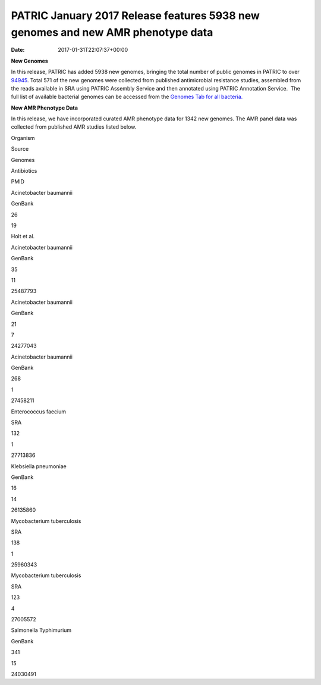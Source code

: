 ================================================================================
PATRIC January 2017 Release features 5938 new genomes and new AMR phenotype data
================================================================================


:date:   2017-01-31T22:07:37+00:00

**New Genomes**

In this release, PATRIC has added 5938 new genomes, bringing the total
number of public genomes in PATRIC to over
`94945 <https://www.patricbrc.org/view/GenomeList/?keyword(*)#view_tab=genomes&filter=eq(public,%22true%22)>`__.
Total 571 of the new genomes were collected from published antimicrobial
resistance studies, assembled from the reads available in SRA using
PATRIC Assembly Service and then annotated using PATRIC Annotation
Service.  The full list of available bacterial genomes can be accessed
from the `Genomes Tab for all
bacteria. <https://www.patricbrc.org/view/Taxonomy/2#view_tab=genomes>`__

**New AMR Phenotype Data**

In this release, we have incorporated curated AMR phenotype data for
1342 new genomes. The AMR panel data was collected from published AMR
studies listed below.

.. raw:: html

   <table width="706">

.. raw:: html

   <tr>

.. raw:: html

   <td width="160">

Organism

.. raw:: html

   </td>

.. raw:: html

   <td width="65">

Source

.. raw:: html

   </td>

.. raw:: html

   <td width="70">

Genomes

.. raw:: html

   </td>

.. raw:: html

   <td width="79">

Antibiotics

.. raw:: html

   </td>

.. raw:: html

   <td width="72">

PMID

.. raw:: html

   </td>

.. raw:: html

   </tr>

.. raw:: html

   <tr>

.. raw:: html

   <td width="160">

Acinetobacter baumannii

.. raw:: html

   </td>

.. raw:: html

   <td width="65">

GenBank

.. raw:: html

   </td>

.. raw:: html

   <td width="70">

26

.. raw:: html

   </td>

.. raw:: html

   <td width="79">

19

.. raw:: html

   </td>

.. raw:: html

   <td width="72">

Holt et al.

.. raw:: html

   </td>

.. raw:: html

   </tr>

.. raw:: html

   <tr>

.. raw:: html

   <td width="160">

Acinetobacter baumannii

.. raw:: html

   </td>

.. raw:: html

   <td width="65">

GenBank

.. raw:: html

   </td>

.. raw:: html

   <td width="70">

35

.. raw:: html

   </td>

.. raw:: html

   <td width="79">

11

.. raw:: html

   </td>

.. raw:: html

   <td width="72">

25487793

.. raw:: html

   </td>

.. raw:: html

   </tr>

.. raw:: html

   <tr>

.. raw:: html

   <td width="160">

Acinetobacter baumannii

.. raw:: html

   </td>

.. raw:: html

   <td width="65">

GenBank

.. raw:: html

   </td>

.. raw:: html

   <td width="70">

21

.. raw:: html

   </td>

.. raw:: html

   <td width="79">

7

.. raw:: html

   </td>

.. raw:: html

   <td width="72">

24277043

.. raw:: html

   </td>

.. raw:: html

   </tr>

.. raw:: html

   <tr>

.. raw:: html

   <td width="160">

Acinetobacter baumannii

.. raw:: html

   </td>

.. raw:: html

   <td width="65">

GenBank

.. raw:: html

   </td>

.. raw:: html

   <td width="70">

268

.. raw:: html

   </td>

.. raw:: html

   <td width="79">

1

.. raw:: html

   </td>

.. raw:: html

   <td width="72">

27458211

.. raw:: html

   </td>

.. raw:: html

   </tr>

.. raw:: html

   <tr>

.. raw:: html

   <td width="160">

Enterococcus faecium

.. raw:: html

   </td>

.. raw:: html

   <td width="65">

SRA

.. raw:: html

   </td>

.. raw:: html

   <td width="70">

132

.. raw:: html

   </td>

.. raw:: html

   <td width="79">

1

.. raw:: html

   </td>

.. raw:: html

   <td width="72">

27713836

.. raw:: html

   </td>

.. raw:: html

   </tr>

.. raw:: html

   <tr>

.. raw:: html

   <td width="160">

Klebsiella pneumoniae

.. raw:: html

   </td>

.. raw:: html

   <td width="65">

GenBank

.. raw:: html

   </td>

.. raw:: html

   <td width="70">

16

.. raw:: html

   </td>

.. raw:: html

   <td width="79">

14

.. raw:: html

   </td>

.. raw:: html

   <td width="72">

26135860

.. raw:: html

   </td>

.. raw:: html

   </tr>

.. raw:: html

   <tr>

.. raw:: html

   <td width="160">

Mycobacterium tuberculosis

.. raw:: html

   </td>

.. raw:: html

   <td width="65">

SRA

.. raw:: html

   </td>

.. raw:: html

   <td width="70">

138

.. raw:: html

   </td>

.. raw:: html

   <td width="79">

1

.. raw:: html

   </td>

.. raw:: html

   <td width="72">

25960343

.. raw:: html

   </td>

.. raw:: html

   </tr>

.. raw:: html

   <tr>

.. raw:: html

   <td width="160">

Mycobacterium tuberculosis

.. raw:: html

   </td>

.. raw:: html

   <td width="65">

SRA

.. raw:: html

   </td>

.. raw:: html

   <td width="70">

123

.. raw:: html

   </td>

.. raw:: html

   <td width="79">

4

.. raw:: html

   </td>

.. raw:: html

   <td width="72">

27005572

.. raw:: html

   </td>

.. raw:: html

   </tr>

.. raw:: html

   <tr>

.. raw:: html

   <td width="160">

Salmonella Typhimurium

.. raw:: html

   </td>

.. raw:: html

   <td width="65">

GenBank

.. raw:: html

   </td>

.. raw:: html

   <td width="70">

341

.. raw:: html

   </td>

.. raw:: html

   <td width="79">

15

.. raw:: html

   </td>

.. raw:: html

   <td width="72">

24030491

.. raw:: html

   </td>

.. raw:: html

   </tr>

.. raw:: html

   </table>
